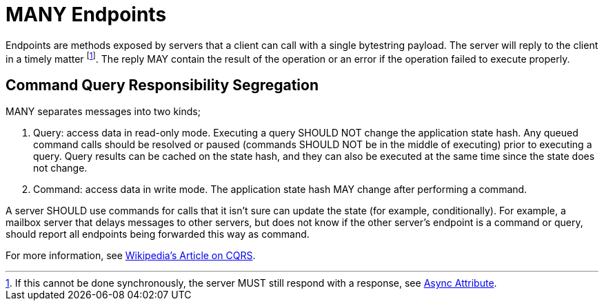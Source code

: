 = MANY Endpoints

Endpoints are methods exposed by servers that a client can call with a single bytestring payload.
The server will reply to the client in a timely matter footnote:[If this cannot be done synchronously, the server MUST still respond with a response, see xref:../../attributes/network/8_async.adoc[Async Attribute].].
The reply MAY contain the result of the operation or an error if the operation failed to execute properly.

== Command Query Responsibility Segregation

MANY separates messages into two kinds;

1. Query: access data in read-only mode.
   Executing a query SHOULD NOT change the application state hash.
   Any queued command calls should be resolved or paused (commands SHOULD NOT be in the middle of executing) prior to executing a query.
   Query results can be cached on the state hash, and they can also be executed at the same time since the state does not change.
2. Command: access data in write mode.
   The application state hash MAY change after performing a command.

A server SHOULD use commands for calls that it isn't sure can update the state (for example, conditionally).
For example, a mailbox server that delays messages to other servers, but does not know if the other server's endpoint is a command or query, should report all endpoints being forwarded this way as command.

For more information, see https://en.wikipedia.org/wiki/Command%E2%80%93query_separation[Wikipedia's Article on CQRS].
